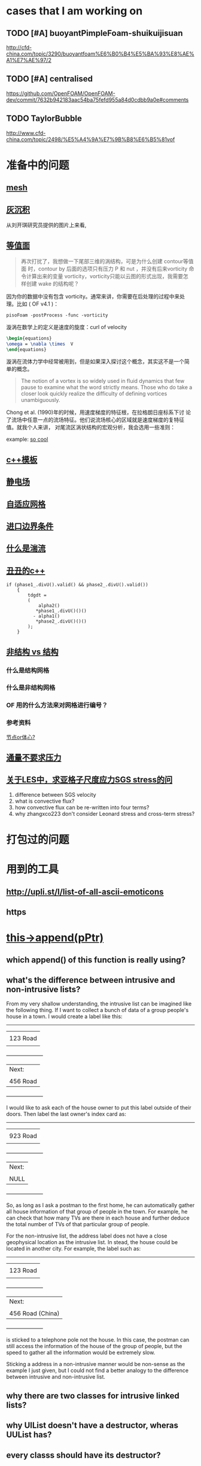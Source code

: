 #+SEQ_TODO: TODO(t) PRESENT(p) | HOLD(h@/!) WAIT(w@/!) DONE(d) CANCELLED(c)
#+SEQ_TODO: sTODO(T)           | sHOLD(H@/!) sWAIT(W@/!)

* cases that I am working on
** TODO [#A] buoyantPimpleFoam-shuikuijisuan
http://cfd-china.com/topic/3290/buoyantfoam%E6%B0%B4%E5%BA%93%E8%AE%A1%E7%AE%97/2
** TODO [#A] centralised
https://github.com/OpenFOAM/OpenFOAM-dev/commit/7632b942183aac54ba75fefd955a84d0cdbb9a0e#comments
** TODO TaylorBubble
http://www.cfd-china.com/topic/2498/%E5%A4%9A%E7%9B%B8%E6%B5%81vof
* 准备中的问题
  :PROPERTIES:
  :CUSTOM_ID: 准备中的问题
  :END:

** [[http://cfd-china.com/topic/2188/25%E4%BA%BF%E7%BD%91%E6%A0%BC%E7%9B%B4%E6%8E%A5%E6%A8%A1%E6%8B%9F/7][mesh]]
   :PROPERTIES:
   :CUSTOM_ID: mesh
   :END:

** [[http://cfd-china.com/topic/2053/%E5%88%86%E4%BA%AB-%E4%B8%80%E4%B8%AA-latex-%E8%AE%BA%E6%96%87%E6%A8%A1%E6%9D%BF/10][灰沉积]]
   :PROPERTIES:
   :CUSTOM_ID: 灰沉积
   :END:

   从刘开琪研究员提供的图片上来看,
** [[http://cfd-china.com/topic/664/cd%E8%AE%A1%E7%AE%97%E4%B8%8D%E5%87%86%E7%9A%84%E9%97%AE%E9%A2%98-les-re3900-%E4%B8%89%E7%BB%B4%E5%9C%86%E6%9F%B1%E7%BB%95%E6%B5%81-pisofoam/1040][等值面]]
   :PROPERTIES:
   :CUSTOM_ID: 等值面
   :END:

#+BEGIN_QUOTE
  再次打扰了，我想做一下尾部三维的涡结构，可是为什么创建 contour等值面
  时，contour by 后面的选项只有压力 P 和 nut ，并没有后来vorticity 命
  令计算出来的变量 vorticity，vorticity只能以云图的形式出现，我需要怎
  样创建 wake 的结构呢？
#+END_QUOTE

因为你的数据中没有包含 vorticity。通常来讲，你需要在后处理的过程中来处
理。比如 ( OF v4.1 )：

#+BEGIN_EXAMPLE
    pisoFoam -postProcess -func -vorticity
#+END_EXAMPLE

漩涡在数学上的定义是速度的旋度：curl of velocity

#+BEGIN_SRC latex
    \begin{equations}
    \omega = \nabla \times  V
    \end{equations}
#+END_SRC

漩涡在流体力学中经常被用到，但是如果深入探讨这个概念，其实这不是一个简
单的概念。

#+BEGIN_QUOTE
  The notion of a vortex is so widely used in fluid dynamics that few
  pause to examine what the word strictly means. Those who do take a
  closer look quickly realize the difficulty of defining vortices
  unambiguously.
#+END_QUOTE

Chong et al. (1990)年的时候，用速度梯度的特征根，在拉格朗日座标系下讨
论了流场中任意一点的流场特征。他们说流场核心的区域就是速度梯度的复特征
值。就我个人来讲， 对尾流区涡状结构的宏观分析，我会选用一些准则：

example:
[[http://cfd-china.com/topic/2133/paraview%E8%BE%93%E5%87%BA%E5%B0%BE%E6%B6%A1/2][so cool]]

** [[http://cfd-china.com/topic/2127/%E5%85%B3%E4%BA%8Etmp-volscalarfield-%E7%94%A8%E6%B3%95%E7%9A%84%E7%96%91%E9%97%AE][c++模板]]
   :PROPERTIES:
   :CUSTOM_ID: c-模板
   :END:

** [[http://www.cfd-china.com/topic/2132/%E9%A2%97%E7%B2%92%E7%94%B5%E9%87%8F][静电场]]
   :PROPERTIES:
   :CUSTOM_ID: 静电场
   :END:

** [[http://cfd-china.com/topic/612/%E4%BA%8C%E7%BB%B4%E8%87%AA%E9%80%82%E5%BA%94%E7%BD%91%E6%A0%BC/18][自适应网格]]
   :PROPERTIES:
   :CUSTOM_ID: 自适应网格
   :END:

** [[http://cfd-china.com/topic/2133/paraview%E8%BE%93%E5%87%BA%E5%B0%BE%E6%B6%A1/2][进口边界条件]]
   :PROPERTIES:
   :CUSTOM_ID: 进口边界条件
   :END:

** [[http://cfd-china.com/topic/2118/%E6%80%8E%E4%B9%88%E7%90%86%E8%A7%A3%E6%B9%8D%E6%B5%81%E5%BC%BA%E5%BA%A6-%E6%98%AF%E4%B8%80%E7%BB%84%E5%8F%98%E5%8C%96%E7%9A%84%E6%95%B0%E5%80%BC-%E8%BF%98%E6%98%AF%E4%B8%80%E4%B8%AA%E5%8D%95%E7%8B%AC%E7%9A%84%E6%95%B0%E5%80%BC][什么是湍流]]
   :PROPERTIES:
   :CUSTOM_ID: 什么是湍流
   :END:

** [[http://cfd-china.com/post/11368][丑丑的c++]]
   :PROPERTIES:
   :CUSTOM_ID: 丑丑的c
   :END:

#+BEGIN_SRC C++
    if (phase1_.divU().valid() && phase2_.divU().valid())
        {
            tdgdt =
            (
                alpha2()
               *phase1_.divU()()()
              - alpha1()
               *phase2_.divU()()()
            );
        }
#+END_SRC

** [[http://cfd-china.com/topic/2257/%E7%BB%93%E6%9E%84%E7%BD%91%E6%A0%BC%E6%B1%82%E8%A7%A3%E5%99%A8%E4%B8%8E%E9%9D%9E%E7%BB%93%E6%9E%84%E7%BD%91%E6%A0%BC%E6%B1%82%E8%A7%A3%E5%99%A8%E7%9A%84%E5%8C%BA%E5%88%AB][非结构 vs 结构]]
   :PROPERTIES:
   :CUSTOM_ID: 非结构-vs-结构
   :END:

*** 什么是结构网格
    :PROPERTIES:
    :CUSTOM_ID: 什么是结构网格
    :END:

*** 什么是非结构网格
    :PROPERTIES:
    :CUSTOM_ID: 什么是非结构网格
    :END:

*** OF 用的什么方法来对网格进行编号？
    :PROPERTIES:
    :CUSTOM_ID: of-用的什么方法来对网格进行编号
    :END:

*** 参考资料
    :PROPERTIES:
    :CUSTOM_ID: 参考资料
    :END:

[[https://mp.weixin.qq.com/s/lU125w8CgGHYU1Qvdzm3kQ][节点or体心?]]

** [[http://cfd-china.com/topic/2260/fsifoam-flux-requested-but-p-not-specified-in-fluxrequired][通量不要求压力]]
   :PROPERTIES:
   :CUSTOM_ID: 通量不要求压力
   :END:

** [[http://cfd-china.com/topic/3028/%25E5%2585%25B3%25E4%25BA%258Eles%25E4%25B8%25AD-%25E6%25B1%2582%25E4%25BA%259A%25E6%25A0%25BC%25E5%25AD%2590%25E5%25B0%25BA%25E5%25BA%25A6%25E5%25BA%2594%25E5%258A%259Bsgs-stress%25E7%259A%2584%25E9%2597%25AE%25E9%25A2%2598][关于LES中，求亚格子尺度应力SGS stress的问]]
1. difference between SGS velocity
2. what is convective flux?
3. how convective flux can be re-written into four terms?
4. why zhangxco223 don't consider Leonard stress and cross-term
   stress?
* 打包过的问题
  :PROPERTIES:
  :CUSTOM_ID: 打包过的问题
  :END:

* 用到的工具
  :PROPERTIES:
  :CUSTOM_ID: 用到的工具
  :END:

** http://upli.st/l/list-of-all-ascii-emoticons
   :PROPERTIES:
   :CUSTOM_ID: httpupli.stllist-of-all-ascii-emoticons
   :END:

** https
   :PROPERTIES:
   :CUSTOM_ID: https
   :END:

* [[http://cfd-china.com/topic/2998/%25E8%25AF%25B7%25E9%2597%25AE%25E5%25A4%25A7%25E7%25A5%259E%25E4%25BB%25AC-%25E8%25BF%2599%25E4%25B8%25AA%25E5%2587%25BD%25E6%2595%25B0%25E6%259C%2580%25E5%2590%258E%25E5%2588%25B0%25E5%25BA%2595%25E6%258C%2587%25E5%2590%2591%25E4%25BA%2586%25E5%2593%25AA-this-append-pptr][this->append(pPtr)]]
** which append() of this function is really using?
** what's the difference between intrusive and non-intrusive lists?
From my very shallow understanding, the intrusive list can be imagined
like the following thing. If I want to collect a bunch of data of a
group people's house in a town. I would create a label like this:

              ---------------------
             |                     |
             |     123 Road        |
             |                     |
             +---------------------+
             | Next:               |
             |                     |
             |     456 Road        |
             +---------------------+

I would like to ask each of the house owner to put this label outside
of their doors. Then label the last owner's index card as:

              ---------------------
             |                     |
             |     923 Road        |
             |                     |
             +---------------------+
             | Next:               |
             |                     |
             |     NULL            |
             +---------------------+

So, as long as I ask a postman to the first home, he can automatically
gather all house information of that group of people in the town. For
example, he can check that how many TVs are there in each house and
further deduce the total number of TVs of that particular group of
people.


For the non-intrusive list, the address label does not have a close
geophysical location as the intrusive list. In stead, the house could
be located in another city. For example, the label such as:

              ---------------------
             |                     |
             |     123 Road        |
             |                     |
             +---------------------+
             | Next:               |
             |                     |
             |  456 Road (China)   |
             +---------------------+

is sticked to a telephone pole not the house. In this case, the
postman can still access the information of the house of the group of
people, but the speed to gather all the information would be extremely
slow.


Sticking a address in a non-intrusive manner would be non-sense as the
example I just given, but I could not find a better analogy to the
difference between intrusive and non-intrusive list.

** why there are two classes for intrusive linked lists?
** why UIList doesn't have a destructor, wheras UUList has?
** every classs should have its destructor?
** why there is no declaration of class LListBase ?
** some thoughts:

 Inheritance:

 cloud -> IDLList<ParticleType> or ILList -> LListBase


 #+begin_src c++
 src/lagrangian/basic/Cloud/Cloud.H

 template<class ParticleType>
 class Cloud
 :
     public cloud,
     public IDLList<ParticleType>
 {


 src/OpenFOAM/containers/LinkedLists/user/IDLList.H

 it seems a alias to IDLList:

     using IDLList = ILList<DLListBase, T>;

 i.e., intrusive linked lists


 Foam::ILList<LListBase, T>::ILList(const ILList<LListBase, T>& lst)
 :
 UILList<LListBase, T>()


 class UILList
 :
    public LListBase


 src/OpenFOAM/containers/LinkedLists/linkTypes/DLListBase/DLListBase.H

 void append(link*);

 #+end_src
